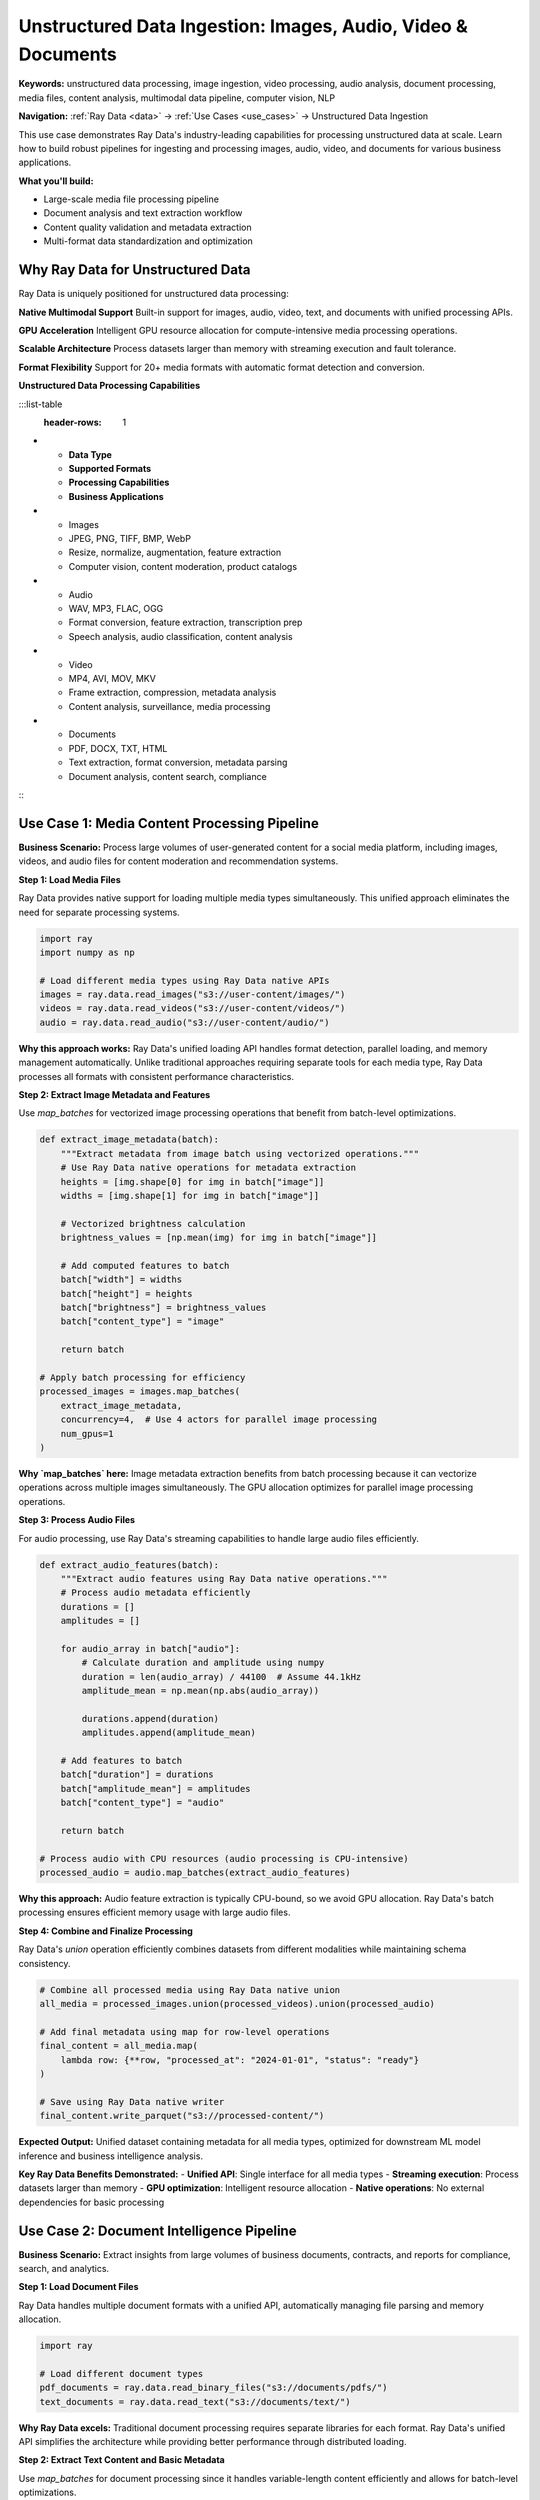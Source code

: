 .. _unstructured-data-ingestion:

Unstructured Data Ingestion: Images, Audio, Video & Documents
=============================================================

**Keywords:** unstructured data processing, image ingestion, video processing, audio analysis, document processing, media files, content analysis, multimodal data pipeline, computer vision, NLP

**Navigation:** :ref:`Ray Data <data>` → :ref:`Use Cases <use_cases>` → Unstructured Data Ingestion

This use case demonstrates Ray Data's industry-leading capabilities for processing unstructured data at scale. Learn how to build robust pipelines for ingesting and processing images, audio, video, and documents for various business applications.

**What you'll build:**

* Large-scale media file processing pipeline
* Document analysis and text extraction workflow
* Content quality validation and metadata extraction
* Multi-format data standardization and optimization

Why Ray Data for Unstructured Data
-----------------------------------

Ray Data is uniquely positioned for unstructured data processing:

**Native Multimodal Support**
Built-in support for images, audio, video, text, and documents with unified processing APIs.

**GPU Acceleration**
Intelligent GPU resource allocation for compute-intensive media processing operations.

**Scalable Architecture**
Process datasets larger than memory with streaming execution and fault tolerance.

**Format Flexibility**
Support for 20+ media formats with automatic format detection and conversion.

**Unstructured Data Processing Capabilities**

:::list-table
   :header-rows: 1

- - **Data Type**
  - **Supported Formats**
  - **Processing Capabilities**
  - **Business Applications**
- - Images
  - JPEG, PNG, TIFF, BMP, WebP
  - Resize, normalize, augmentation, feature extraction
  - Computer vision, content moderation, product catalogs
- - Audio
  - WAV, MP3, FLAC, OGG
  - Format conversion, feature extraction, transcription prep
  - Speech analysis, audio classification, content analysis
- - Video
  - MP4, AVI, MOV, MKV
  - Frame extraction, compression, metadata analysis
  - Content analysis, surveillance, media processing
- - Documents
  - PDF, DOCX, TXT, HTML
  - Text extraction, format conversion, metadata parsing
  - Document analysis, content search, compliance

:::

Use Case 1: Media Content Processing Pipeline
----------------------------------------------

**Business Scenario:** Process large volumes of user-generated content for a social media platform, including images, videos, and audio files for content moderation and recommendation systems.

**Step 1: Load Media Files**

Ray Data provides native support for loading multiple media types simultaneously. This unified approach eliminates the need for separate processing systems.

.. code-block:: python

    import ray
    import numpy as np

    # Load different media types using Ray Data native APIs
    images = ray.data.read_images("s3://user-content/images/")
    videos = ray.data.read_videos("s3://user-content/videos/")  
    audio = ray.data.read_audio("s3://user-content/audio/")

**Why this approach works:** Ray Data's unified loading API handles format detection, parallel loading, and memory management automatically. Unlike traditional approaches requiring separate tools for each media type, Ray Data processes all formats with consistent performance characteristics.

**Step 2: Extract Image Metadata and Features**

Use `map_batches` for vectorized image processing operations that benefit from batch-level optimizations.

.. code-block:: python

    def extract_image_metadata(batch):
        """Extract metadata from image batch using vectorized operations."""
        # Use Ray Data native operations for metadata extraction
        heights = [img.shape[0] for img in batch["image"]]
        widths = [img.shape[1] for img in batch["image"]]
        
        # Vectorized brightness calculation
        brightness_values = [np.mean(img) for img in batch["image"]]
        
        # Add computed features to batch
        batch["width"] = widths
        batch["height"] = heights  
        batch["brightness"] = brightness_values
        batch["content_type"] = "image"
        
        return batch

    # Apply batch processing for efficiency
    processed_images = images.map_batches(
        extract_image_metadata,
        concurrency=4,  # Use 4 actors for parallel image processing
        num_gpus=1
    )

**Why `map_batches` here:** Image metadata extraction benefits from batch processing because it can vectorize operations across multiple images simultaneously. The GPU allocation optimizes for parallel image processing operations.

**Step 3: Process Audio Files**

For audio processing, use Ray Data's streaming capabilities to handle large audio files efficiently.

.. code-block:: python

    def extract_audio_features(batch):
        """Extract audio features using Ray Data native operations."""
        # Process audio metadata efficiently
        durations = []
        amplitudes = []
        
        for audio_array in batch["audio"]:
            # Calculate duration and amplitude using numpy
            duration = len(audio_array) / 44100  # Assume 44.1kHz
            amplitude_mean = np.mean(np.abs(audio_array))
            
            durations.append(duration)
            amplitudes.append(amplitude_mean)
        
        # Add features to batch
        batch["duration"] = durations
        batch["amplitude_mean"] = amplitudes
        batch["content_type"] = "audio"
        
        return batch

    # Process audio with CPU resources (audio processing is CPU-intensive)
    processed_audio = audio.map_batches(extract_audio_features)

**Why this approach:** Audio feature extraction is typically CPU-bound, so we avoid GPU allocation. Ray Data's batch processing ensures efficient memory usage with large audio files.

**Step 4: Combine and Finalize Processing**

Ray Data's `union` operation efficiently combines datasets from different modalities while maintaining schema consistency.

.. code-block:: python

    # Combine all processed media using Ray Data native union
    all_media = processed_images.union(processed_videos).union(processed_audio)
    
    # Add final metadata using map for row-level operations
    final_content = all_media.map(
        lambda row: {**row, "processed_at": "2024-01-01", "status": "ready"}
    )
    
    # Save using Ray Data native writer
    final_content.write_parquet("s3://processed-content/")

**Expected Output:** Unified dataset containing metadata for all media types, optimized for downstream ML model inference and business intelligence analysis.

**Key Ray Data Benefits Demonstrated:**
- **Unified API**: Single interface for all media types
- **Streaming execution**: Process datasets larger than memory  
- **GPU optimization**: Intelligent resource allocation
- **Native operations**: No external dependencies for basic processing

Use Case 2: Document Intelligence Pipeline
-------------------------------------------

**Business Scenario:** Extract insights from large volumes of business documents, contracts, and reports for compliance, search, and analytics.

**Step 1: Load Document Files**

Ray Data handles multiple document formats with a unified API, automatically managing file parsing and memory allocation.

.. code-block:: python

    import ray

    # Load different document types
    pdf_documents = ray.data.read_binary_files("s3://documents/pdfs/")
    text_documents = ray.data.read_text("s3://documents/text/")

**Why Ray Data excels:** Traditional document processing requires separate libraries for each format. Ray Data's unified API simplifies the architecture while providing better performance through distributed loading.

**Step 2: Extract Text Content and Basic Metadata**

Use `map_batches` for document processing since it handles variable-length content efficiently and allows for batch-level optimizations.

.. code-block:: python

    def extract_basic_metadata(batch):
        """Extract text and metadata using Ray Data batch processing."""
        # Calculate file sizes efficiently across the batch
        file_sizes = [len(item.get("bytes", b"")) for item in batch.to_pylist()]
        
        # Extract document categories from file paths
        categories = []
        for item in batch.to_pylist():
            path = item["path"]
            if "contract" in path.lower():
                categories.append("contract")
            elif "report" in path.lower():
                categories.append("report") 
            else:
                categories.append("general")
        
        # Add metadata to batch
        batch["file_size"] = file_sizes
        batch["document_category"] = categories
        batch["processing_timestamp"] = pd.Timestamp.now()
        
        return batch

    # Apply metadata extraction
    documents_with_metadata = pdf_documents.map_batches(extract_basic_metadata)

**Why this pattern:** Document metadata extraction benefits from batch processing because it can process multiple files simultaneously and share computation across the batch.

**Step 3: Add Content Analysis**

For content analysis that requires row-level decisions, use `map` to apply logic to individual documents.

.. code-block:: python

    def analyze_document_content(row):
        """Analyze individual document content for compliance."""
        # Determine compliance requirements based on document type
        requires_review = row["document_category"] == "contract"
        
        # Add content analysis flags
        return {
            **row,
            "requires_compliance_review": requires_review,
            "processing_priority": "high" if requires_review else "standard"
        }

    # Apply row-level analysis using map
    analyzed_documents = documents_with_metadata.map(analyze_document_content)

**Why `map` here:** Document compliance analysis requires individual document assessment, making row-level processing with `map` more appropriate than batch processing.

**Step 4: Save and Validate Results**

.. code-block:: python

    # Save processed documents with Ray Data native writer
    analyzed_documents.write_parquet("s3://processed-documents/analyzed/")
    
    # Verify processing completed successfully
    print(f"Processed {analyzed_documents.count()} documents successfully")

**Expected Output:** Processed document dataset with extracted metadata, content analysis, and compliance flags ready for search indexing and business intelligence.

Use Case 3: AI-Powered Data Quality Pipeline
---------------------------------------------

**Business Scenario:** Use machine learning models to automatically detect data quality issues, anomalies, and inconsistencies in large datasets.

.. code-block:: python

    import ray
    import numpy as np
    from ray.data.aggregate import Sum, Count, Mean, Std

    def ai_powered_data_quality_pipeline():
        """Use AI to detect data quality issues at scale."""
        
        # Load business data for quality assessment
        customer_data = ray.data.read_parquet("s3://raw-data/customers/")
        transaction_data = ray.data.read_parquet("s3://raw-data/transactions/")
        
        def detect_anomalies_with_ml(batch):
            """Use ML models to detect data anomalies."""
            # Load pre-trained anomaly detection model
            # model = load_anomaly_model()  # Your model loading
            
            anomalies = []
            for row in batch.to_pylist():
                # Simulate ML-based anomaly detection
                customer_id = row["customer_id"]
                total_spent = row.get("total_spent", 0)
                
                # Basic anomaly detection (would use actual ML model)
                is_anomaly = total_spent > 50000 or total_spent < 0
                confidence_score = 0.95 if is_anomaly else 0.05
                
                anomalies.append({
                    "customer_id": customer_id,
                    "total_spent": total_spent,
                    "is_anomaly": is_anomaly,
                    "confidence_score": confidence_score,
                    "anomaly_type": "spending_pattern" if is_anomaly else "normal",
                    "detected_at": pd.Timestamp.now()
                })
            
            return ray.data.from_pylist(anomalies)
        
        # Apply ML-based quality checks
        quality_results = customer_data.map_batches(
            detect_anomalies_with_ml,
            compute=ray.data.ActorPoolStrategy(size=4),
            num_gpus=0.5  # Use GPU for ML inference
        )
        
        # Aggregate quality metrics
        quality_summary = quality_results.groupby("anomaly_type").aggregate(
            Count("customer_id"),
            Mean("confidence_score")
        )
        
        # Flag high-confidence anomalies for review
        high_confidence_anomalies = quality_results.filter(
            lambda row: row["is_anomaly"] and row["confidence_score"] > 0.9
        )
        
        # Save quality assessment results
        quality_summary.write_csv("s3://data-quality/summary/")
        high_confidence_anomalies.write_parquet("s3://data-quality/anomalies/")
        
        return quality_summary, high_confidence_anomalies

Use Case 4: GPU-Accelerated ETL Pipeline
-----------------------------------------

**Business Scenario:** Leverage GPU acceleration for computationally intensive ETL operations, including data transformations, feature engineering, and statistical computations.

.. code-block:: python

    import ray
    import cupy as cp  # GPU arrays
    import numpy as np

    def gpu_accelerated_etl_pipeline():
        """ETL pipeline with GPU acceleration for intensive computations."""
        
        # Load large numerical dataset
        large_dataset = ray.data.read_parquet("s3://large-numerical-data/")
        
        def gpu_intensive_transformations(batch):
            """Perform GPU-accelerated mathematical operations."""
            # Convert to GPU arrays for acceleration
            gpu_data = {}
            
            for column in ["amount", "quantity", "price", "discount"]:
                if column in batch.columns:
                    # Move data to GPU
                    gpu_array = cp.array(batch[column].values)
                    
                    # GPU-accelerated computations
                    normalized = (gpu_array - cp.mean(gpu_array)) / cp.std(gpu_array)
                    log_transformed = cp.log1p(cp.maximum(gpu_array, 0))
                    squared = gpu_array ** 2
                    
                    # Move results back to CPU
                    gpu_data[f"{column}_normalized"] = cp.asnumpy(normalized)
                    gpu_data[f"{column}_log"] = cp.asnumpy(log_transformed)
                    gpu_data[f"{column}_squared"] = cp.asnumpy(squared)
            
            # Add GPU-computed features to batch
            for key, values in gpu_data.items():
                batch[key] = values
            
            # Compute complex derived features
            if "amount" in batch.columns and "quantity" in batch.columns:
                batch["unit_value"] = batch["amount"] / batch["quantity"]
                batch["value_category"] = pd.cut(
                    batch["unit_value"], 
                    bins=[0, 10, 50, 100, float('inf')],
                    labels=["low", "medium", "high", "premium"]
                )
            
            return batch
        
        # Apply GPU-accelerated transformations
        transformed_data = large_dataset.map_batches(
            gpu_intensive_transformations,
            batch_format="pandas",
            compute=ray.data.ActorPoolStrategy(size=4),
            num_gpus=1  # Allocate GPU for intensive computations
        )
        
        def gpu_aggregation_features(batch):
            """Create aggregated features using GPU acceleration."""
            # Group-level GPU computations
            gpu_amounts = cp.array(batch["amount"].values)
            
            # Statistical computations on GPU
            rolling_mean = cp.convolve(gpu_amounts, cp.ones(5)/5, mode='same')
            percentile_75 = cp.percentile(gpu_amounts, 75)
            percentile_25 = cp.percentile(gpu_amounts, 25)
            
            # Add computed features
            batch["rolling_mean_5"] = cp.asnumpy(rolling_mean)
            batch["is_high_value"] = batch["amount"] > cp.asnumpy(percentile_75)
            batch["is_low_value"] = batch["amount"] < cp.asnumpy(percentile_25)
            
            return batch
        
        # Apply GPU aggregations
        final_data = transformed_data.map_batches(
            gpu_aggregation_features,
            compute=ray.data.ActorPoolStrategy(size=2),
            num_gpus=1
        )
        
        # Save GPU-processed data
        final_data.write_parquet("s3://processed-data/gpu-enhanced/")
        
        return final_data

Use Case 5: Computer Vision Data Pipeline
------------------------------------------

**Business Scenario:** Build a computer vision pipeline for product catalog management, including image classification, object detection, and visual feature extraction.

.. code-block:: python

    import ray
    from PIL import Image
    import torch
    import torchvision.transforms as transforms

    def computer_vision_data_pipeline():
        """Complete computer vision pipeline for product catalog."""
        
        # Load product images
        product_images = ray.data.read_images("s3://product-catalog/images/")
        
        def preprocess_for_computer_vision(batch):
            """Preprocess images for computer vision models."""
            processed = []
            
            # Define image preprocessing pipeline
            transform = transforms.Compose([
                transforms.Resize((224, 224)),
                transforms.ToTensor(),
                transforms.Normalize(mean=[0.485, 0.456, 0.406], 
                                   std=[0.229, 0.224, 0.225])
            ])
            
            for item in batch.to_pylist():
                image = Image.fromarray(item["image"])
                path = item["path"]
                
                # Extract product ID from filename
                product_id = path.split("/")[-1].split(".")[0]
                
                # Preprocess image
                processed_tensor = transform(image)
                
                # Extract basic image properties
                original_size = image.size
                aspect_ratio = original_size[0] / original_size[1]
                
                processed.append({
                    "product_id": product_id,
                    "image_tensor": processed_tensor.numpy(),
                    "original_width": original_size[0],
                    "original_height": original_size[1],
                    "aspect_ratio": aspect_ratio,
                    "file_path": path
                })
            
            return ray.data.from_pylist(processed)
        
        def run_object_detection(batch):
            """Run object detection on preprocessed images."""
            # Load object detection model (cached in actor)
            # model = load_detection_model()
            
            results = []
            for item in batch.to_pylist():
                product_id = item["product_id"]
                image_tensor = item["image_tensor"]
                
                # Run object detection (simplified)
                # detections = model(image_tensor)
                
                # Simulate detection results
                detected_objects = ["product", "background"]
                confidence_scores = [0.95, 0.85]
                bounding_boxes = [[10, 10, 200, 200], [0, 0, 224, 224]]
                
                results.append({
                    "product_id": product_id,
                    "detected_objects": detected_objects,
                    "confidence_scores": confidence_scores,
                    "bounding_boxes": bounding_boxes,
                    "detection_count": len(detected_objects),
                    "max_confidence": max(confidence_scores)
                })
            
            return ray.data.from_pylist(results)
        
        def extract_visual_features(batch):
            """Extract visual features for similarity search."""
            features = []
            
            for item in batch.to_pylist():
                product_id = item["product_id"]
                
                # Extract visual features (simplified)
                # feature_vector = feature_extraction_model(image)
                feature_vector = np.random.rand(512).tolist()  # Placeholder
                
                # Color analysis
                dominant_colors = ["red", "blue", "white"]  # Simplified
                color_distribution = [0.4, 0.3, 0.3]
                
                features.append({
                    "product_id": product_id,
                    "visual_features": feature_vector,
                    "dominant_colors": dominant_colors,
                    "color_distribution": color_distribution,
                    "feature_extraction_complete": True
                })
            
            return ray.data.from_pylist(features)
        
        # Process images with GPU acceleration
        preprocessed = product_images.map_batches(
            preprocess_for_computer_vision,
            compute=ray.data.ActorPoolStrategy(size=4),
            num_gpus=1
        )
        
        # Run object detection
        detections = preprocessed.map_batches(
            run_object_detection,
            compute=ray.data.ActorPoolStrategy(size=2),
            num_gpus=1
        )
        
        # Extract visual features
        features = preprocessed.map_batches(
            extract_visual_features,
            compute=ray.data.ActorPoolStrategy(size=4),
            num_gpus=1
        )
        
        # Join detection and feature results
        complete_analysis = detections.join(features, on="product_id", how="inner")
        
        # Save computer vision results
        complete_analysis.write_parquet("s3://product-analysis/computer-vision/")
        
        return complete_analysis

Use Case 6: Large-Scale Feature Engineering
--------------------------------------------

**Business Scenario:** Create features for machine learning models from raw data, including time-series features, categorical encoding, and statistical transformations.

.. code-block:: python

    import ray
    import pandas as pd
    import numpy as np
    from ray.data.aggregate import Sum, Count, Mean, Min, Max, Std

    def large_scale_feature_engineering():
        """Create ML features from raw business data."""
        
        # Load raw transaction data
        transactions = ray.data.read_parquet("s3://raw-data/transactions/")
        customer_data = ray.data.read_parquet("s3://raw-data/customers/")
        
        def create_time_based_features(batch):
            """Create time-based features from transaction timestamps."""
            # Convert timestamp to datetime
            batch["transaction_datetime"] = pd.to_datetime(batch["timestamp"])
            
            # Extract time components
            batch["hour"] = batch["transaction_datetime"].dt.hour
            batch["day_of_week"] = batch["transaction_datetime"].dt.dayofweek
            batch["month"] = batch["transaction_datetime"].dt.month
            batch["quarter"] = batch["transaction_datetime"].dt.quarter
            batch["is_weekend"] = batch["day_of_week"].isin([5, 6])
            batch["is_business_hours"] = batch["hour"].between(9, 17)
            
            # Create time-based categorical features
            def time_period(hour):
                if 6 <= hour < 12:
                    return "morning"
                elif 12 <= hour < 18:
                    return "afternoon"
                elif 18 <= hour < 22:
                    return "evening"
                else:
                    return "night"
            
            batch["time_period"] = batch["hour"].apply(time_period)
            
            return batch
        
        def create_statistical_features(batch):
            """Create statistical features for ML models."""
            # Amount-based features
            batch["amount_log"] = np.log1p(batch["amount"])
            batch["amount_sqrt"] = np.sqrt(batch["amount"])
            batch["amount_squared"] = batch["amount"] ** 2
            
            # Categorical encoding for high-cardinality features
            # One-hot encode categories (simplified)
            category_dummies = pd.get_dummies(batch["product_category"], prefix="cat")
            
            # Add encoded features to batch
            for col in category_dummies.columns:
                batch[col] = category_dummies[col]
            
            # Create interaction features
            batch["amount_per_hour"] = batch["amount"] / (batch["hour"] + 1)
            batch["weekend_premium"] = batch["amount"] * batch["is_weekend"].astype(int)
            
            return batch
        
        # Create time-based features
        time_features = transactions.map_batches(create_time_based_features)
        
        # Create statistical features
        statistical_features = time_features.map_batches(create_statistical_features)
        
        # Create customer-level aggregated features
        customer_features = statistical_features.groupby("customer_id").aggregate(
            Sum("amount"),                    # Total spending
            Count("transaction_id"),          # Transaction frequency
            Mean("amount"),                   # Average transaction value
            Std("amount"),                    # Spending variability
            Min("amount"),                    # Minimum transaction
            Max("amount")                     # Maximum transaction
        )
        
        # Join with customer demographic data
        def add_demographic_features(batch):
            """Add demographic-based features."""
            # Age-based features
            batch["age_group"] = pd.cut(
                batch["age"], 
                bins=[0, 25, 35, 50, 65, 100],
                labels=["young", "adult", "middle_aged", "senior", "elderly"]
            )
            
            # Income-based features
            batch["income_tier"] = pd.qcut(
                batch["annual_income"], 
                q=5, 
                labels=["low", "low_mid", "middle", "high_mid", "high"]
            )
            
            return batch
        
        enriched_customers = customer_data.map_batches(add_demographic_features)
        
        # Join transaction features with customer features
        final_features = customer_features.join(
            enriched_customers, 
            on="customer_id", 
            how="inner"
        )
        
        # Save feature store
        final_features.write_parquet("s3://feature-store/customer-features/")
        
        return final_features

**Unstructured Data Processing Checklist**

Use this checklist to ensure your unstructured data pipelines follow best practices:

**Data Ingestion:**
- [ ] **Format support**: Verify Ray Data supports your media formats natively
- [ ] **Batch sizing**: Optimize batch sizes for memory usage with large media files
- [ ] **GPU allocation**: Use appropriate GPU resources for compute-intensive operations
- [ ] **Error handling**: Handle corrupted or unsupported files gracefully
- [ ] **Metadata extraction**: Capture file metadata alongside content processing

**Processing Pipeline:**
- [ ] **Streaming execution**: Use streaming for datasets larger than memory
- [ ] **Memory management**: Monitor memory usage with large binary files
- [ ] **GPU optimization**: Leverage GPU actors for parallel processing
- [ ] **Format conversion**: Standardize formats early in the pipeline
- [ ] **Quality validation**: Implement content quality checks

**AI Integration:**
- [ ] **Model loading**: Cache models in actors for efficiency
- [ ] **Batch inference**: Use appropriate batch sizes for GPU memory
- [ ] **Feature extraction**: Extract meaningful features for downstream use
- [ ] **Result validation**: Validate AI model outputs for quality
- [ ] **Performance monitoring**: Track GPU utilization and processing speed

**Output and Storage:**
- [ ] **Efficient formats**: Use Parquet for structured results
- [ ] **Partitioning**: Partition large outputs for query performance
- [ ] **Compression**: Enable compression for storage efficiency
- [ ] **Metadata preservation**: Maintain lineage and processing metadata
- [ ] **Access patterns**: Optimize storage layout for downstream access

Next Steps
----------

Explore related use cases and advanced patterns:

* **Multimodal Content Analysis**: Combine unstructured data with business data → :ref:`Multimodal Content Analysis <multimodal-content-analysis>`
* **Batch Inference**: Scale model inference → :ref:`Batch Inference <batch_inference_home>`
* **AI-Powered Data Quality**: Use ML for data validation → :ref:`AI Data Quality Pipeline <ai-data-quality-pipeline>`
* **Advanced Analytics**: Statistical analysis on processed data → :ref:`Advanced Analytics <advanced-analytics>`

For production deployment of unstructured data pipelines, see :ref:`Best Practices <best_practices>` and :ref:`Performance Optimization <performance-optimization>`.
